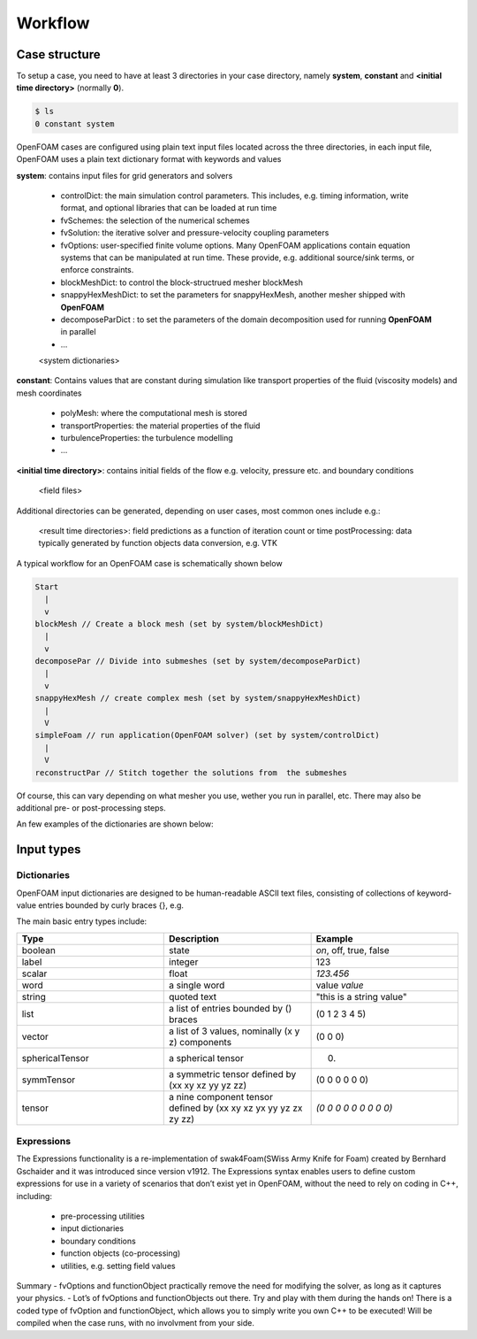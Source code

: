 .. _workflow:

Workflow
========

.. questions::

   - What is 
   - What problem do 

.. objectives::

   - Explain 

.. instructor-note::

   - 15 min teaching
   - 0 min exercises


Case structure
--------------

To setup a case, you need to have at least 3 directories in your case directory, namely **system**, **constant** and **<initial time directory>** (normally **0**).

.. code:: bash

 $ ls
 0 constant system


OpenFOAM cases are configured using plain text input files located across the three directories, in each input file, OpenFOAM uses a plain text dictionary format with keywords and values

**system**: contains input files for grid generators and solvers

    - controlDict: the main simulation control parameters. This includes, e.g. timing information, write format, and optional libraries that can be loaded at run time
    - fvSchemes: the selection of the numerical schemes
    - fvSolution: the iterative solver and pressure-velocity coupling parameters
    - fvOptions: user-specified finite volume options. Many OpenFOAM applications contain equation systems that can be manipulated at run time. These provide, e.g. additional source/sink terms, or enforce constraints.
    - blockMeshDict: to control the block-structrued mesher blockMesh
    - snappyHexMeshDict: to set the parameters for snappyHexMesh, another mesher shipped with **OpenFOAM**
    - decomposeParDict : to set the parameters of the domain decomposition used for running **OpenFOAM** in parallel
    - ...
    <system dictionaries>

**constant**: Contains values that are constant during simulation like transport properties of the fluid (viscosity models) and mesh coordinates

    - polyMesh: where the computational mesh is stored
    - transportProperties: the material properties of the fluid
    - turbulenceProperties: the turbulence modelling 
    - ...

**<initial time directory>**: contains initial fields of the flow e.g. velocity, pressure etc. and boundary conditions

    <field files>

Additional directories can be generated, depending on user cases, most common ones include e.g.:

    <result time directories>: field predictions as a function of iteration count or time
    postProcessing: data typically generated by function objects
    data conversion, e.g. VTK


A typical workflow for an OpenFOAM case is schematically shown below

.. code:: bash

 Start
   |
   v
 blockMesh // Create a block mesh (set by system/blockMeshDict)
   |
   v
 decomposePar // Divide into submeshes (set by system/decomposeParDict)
   |
   v
 snappyHexMesh // create complex mesh (set by system/snappyHexMeshDict)
   |
   V
 simpleFoam // run application(OpenFOAM solver) (set by system/controlDict)
   |
   V
 reconstructPar // Stitch together the solutions from  the submeshes



Of course, this can vary depending on what mesher you use, wether you run in parallel, etc. There may also be additional pre- or post-processing steps.



An few examples of the dictionaries are shown below:

.. tabs::

   .. tab:: controlDict

      .. code-block:: txt

            /*--------------------------------*- C++ -*----------------------------------*\
            | =========                 |                                                 |
            | \\      /  F ield         | OpenFOAM: The Open Source CFD Toolbox           |
            |  \\    /   O peration     | Version:  v2306                                 |
            |   \\  /    A nd           | Website:  www.openfoam.com                      |
            |    \\/     M anipulation  |                                                 |
            \*---------------------------------------------------------------------------*/
            FoamFile
            {
                version     2.0;
                format      ascii;
                class       dictionary;
                object      controlDict;
            }
            // * * * * * * * * * * * * * * * * * * * * * * * * * * * * * * * * * * * * * //
            
            application     icoFoam;
            
            startFrom       startTime;
            
            startTime       0;
            
            stopAt          endTime;
            
            endTime         0.5;
            
            deltaT          0.005;
            
            writeControl    timeStep;
            
            writeInterval   20;
            
            purgeWrite      0;
            
            writeFormat     ascii;
            
            writePrecision  6;
            
            writeCompression off;
            
            timeFormat      general;
            
            timePrecision   6;
            
            runTimeModifiable true;
            
            
            // ************************************************************************* //



   .. tab:: fvSchemes

      .. code-block:: txt

            /*--------------------------------*- C++ -*----------------------------------*\
            | =========                 |                                                 |
            | \\      /  F ield         | OpenFOAM: The Open Source CFD Toolbox           |
            |  \\    /   O peration     | Version:  v2306                                 |
            |   \\  /    A nd           | Website:  www.openfoam.com                      |
            |    \\/     M anipulation  |                                                 |
            \*---------------------------------------------------------------------------*/
            FoamFile
            {
                version     2.0;
                format      ascii;
                class       dictionary;
                object      fvSchemes;
            }
            // * * * * * * * * * * * * * * * * * * * * * * * * * * * * * * * * * * * * * //
            
            ddtSchemes
            {
                default         Euler;
            }
            
            gradSchemes
            {
                default         Gauss linear;
                grad(p)         Gauss linear;
            }
            
            divSchemes
            {
                default         none;
                div(phi,U)      Gauss linear;
            }
            
            laplacianSchemes
            {
                default         Gauss linear orthogonal;
            }
            
            interpolationSchemes
            {
                default         linear;
            }
            
            snGradSchemes
            {
                default         orthogonal;
            }
            
            
            // ************************************************************************* //


   .. tab:: fvSolution

      .. code-block:: txt

            /*--------------------------------*- C++ -*----------------------------------*\
            | =========                 |                                                 |
            | \\      /  F ield         | OpenFOAM: The Open Source CFD Toolbox           |
            |  \\    /   O peration     | Version:  v2306                                 |
            |   \\  /    A nd           | Website:  www.openfoam.com                      |
            |    \\/     M anipulation  |                                                 |
            \*---------------------------------------------------------------------------*/
            FoamFile
            {
                version     2.0;
                format      ascii;
                class       dictionary;
                object      fvSolution;
            }
            // * * * * * * * * * * * * * * * * * * * * * * * * * * * * * * * * * * * * * //
            
            solvers
            {
                p
                {
                    solver          PCG;
                    preconditioner  DIC;
                    tolerance       1e-06;
                    relTol          0.05;
                }
            
                pFinal
                {
                    $p;
                    relTol          0;
                }
            
                U
                {
                    solver          smoothSolver;
                    smoother        symGaussSeidel;
                    tolerance       1e-05;
                    relTol          0;
                }
            }
            
            PISO
            {
                nCorrectors     2;
                nNonOrthogonalCorrectors 0;
                pRefCell        0;
                pRefValue       0;
            }
            
            
            // ************************************************************************* //



Input types
-----------

Dictionaries
~~~~~~~~~~~~

OpenFOAM input dictionaries are designed to be human-readable ASCII text files, consisting of collections of keyword-value entries bounded by curly braces {}, e.g.

.. tabs::

   .. tab:: dictionary

      .. code-block:: txt

            dictionary_name
            {
                labelType       1;
                scalarType      1.0;
                vectorType      (0 0 0);
                wordType        word;
                stringType      "string";
                ...
            }


The main basic entry types include:

.. list-table:: 
      :widths: 25 25 25 
      :header-rows: 1

      * - Type
        - Description
        - Example
      * - boolean
        - state
        - `on`, off, true, false
      * - label
        - integer
        - 123
      * - scalar
        - float
        - `123.456`
      * - word
        - a single word
        - value `value`
      * - string
        - quoted text
        - "this is a string value"
      * - list
        - a list of entries bounded by () braces
        - (0 1 2 3 4 5) 
      * - vector
        - a list of 3 values, nominally (x y z) components 
        - (0 0 0)
      * - sphericalTensor
        - a spherical tensor 
        - (0)
      * - symmTensor
        - a symmetric tensor defined by (xx xy xz yy yz zz)
        - (0 0 0 0 0 0)
      * - tensor
        - a nine component tensor defined by (xx xy xz yx yy yz zx zy zz)
        - `(0 0 0 0 0 0 0 0 0)`


Expressions
~~~~~~~~~~~

The Expressions functionality is a re-implementation of swak4Foam(SWiss Army Knife for Foam) created by Bernhard Gschaider and it was introduced since version v1912.
The Expressions syntax enables users to define custom expressions for use in a variety of scenarios that don’t exist yet in OpenFOAM, without the need to rely on coding in
C++, including:

    - pre-processing utilities
    - input dictionaries
    - boundary conditions
    - function objects (co-processing)
    - utilities, e.g. setting field values


Summary
- fvOptions and functionObject practically remove the need for
modifying the solver, as long as it captures your physics.
- Lot’s of fvOptions and functionObjects out there. Try and play with
them during the hands on!
There is a coded type of fvOption and functionObject, which
allows you to simply write you own C++ to be executed! Will be
compiled when the case runs, with no involvment from your side.
